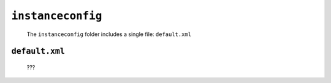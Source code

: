 .. _genro_gnr_instanceconfig:

==================
``instanceconfig``
==================

	The ``instanceconfig`` folder includes a single file: ``default.xml``
	
.. _genro_gnr_instanceconfig_default:
	
``default.xml``
===============

	???